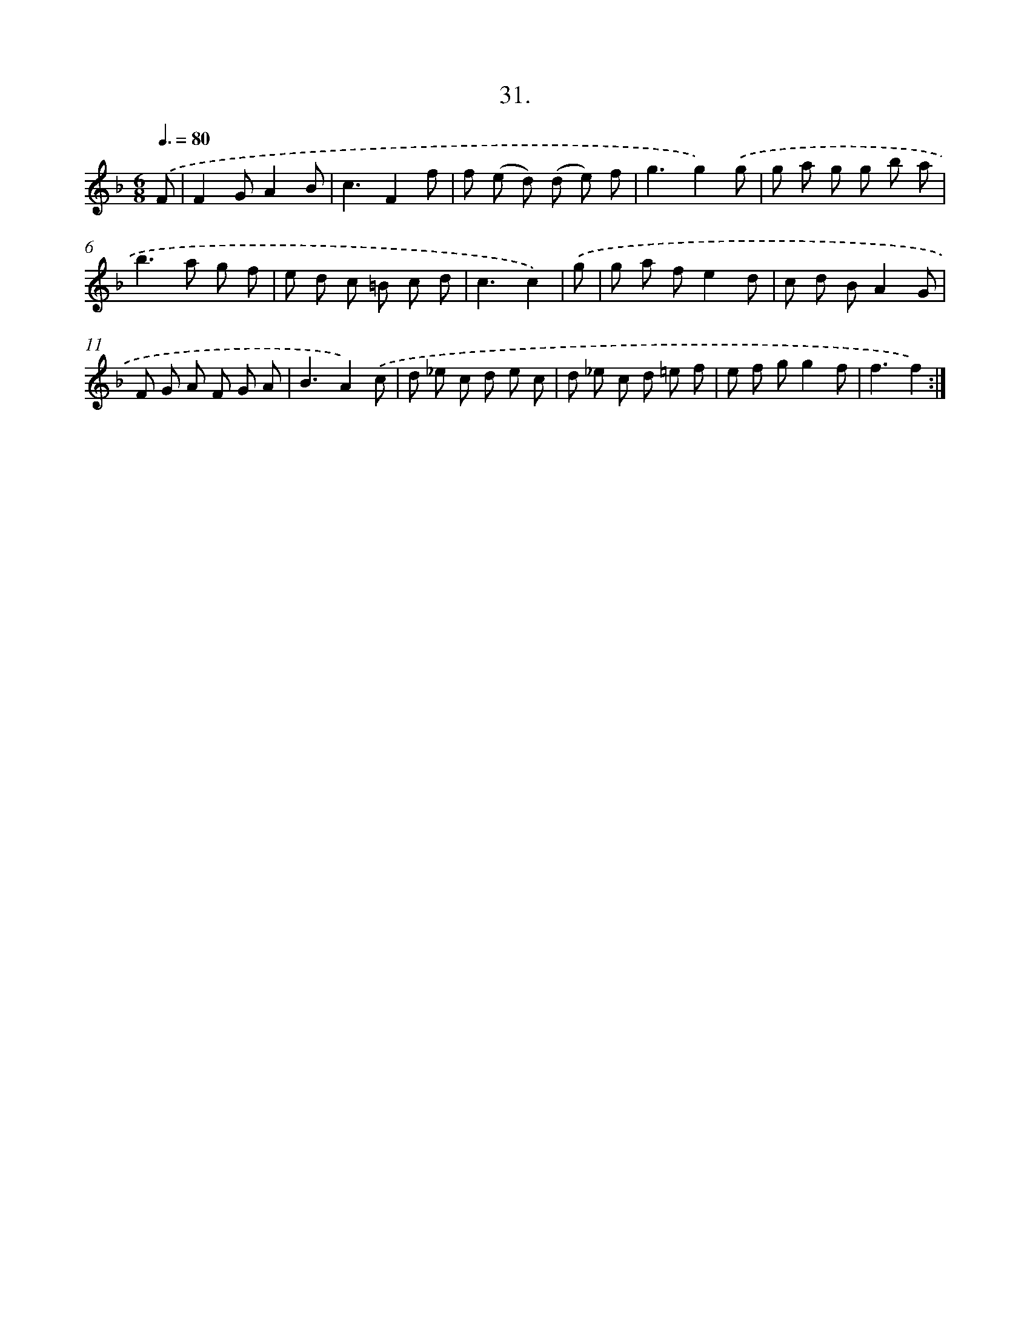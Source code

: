 X: 14156
T: 31.
%%abc-version 2.0
%%abcx-abcm2ps-target-version 5.9.1 (29 Sep 2008)
%%abc-creator hum2abc beta
%%abcx-conversion-date 2018/11/01 14:37:41
%%humdrum-veritas 2894203928
%%humdrum-veritas-data 316401489
%%continueall 1
%%barnumbers 0
L: 1/8
M: 6/8
Q: 3/8=80
K: F clef=treble
.('F [I:setbarnb 1]|
F2GA2B |
c3F2f |
f (e d) (d e) f |
g3g2).('g |
g a g g b a |
b2>a2 g f |
e d c =B c d |
c3c2) |
.('g [I:setbarnb 9]|
g a fe2d |
c d BA2G |
F G A F G A |
B3A2).('c |
d _e c d e c |
d _e c d =e f |
e f gg2f |
f3f2) :|]
